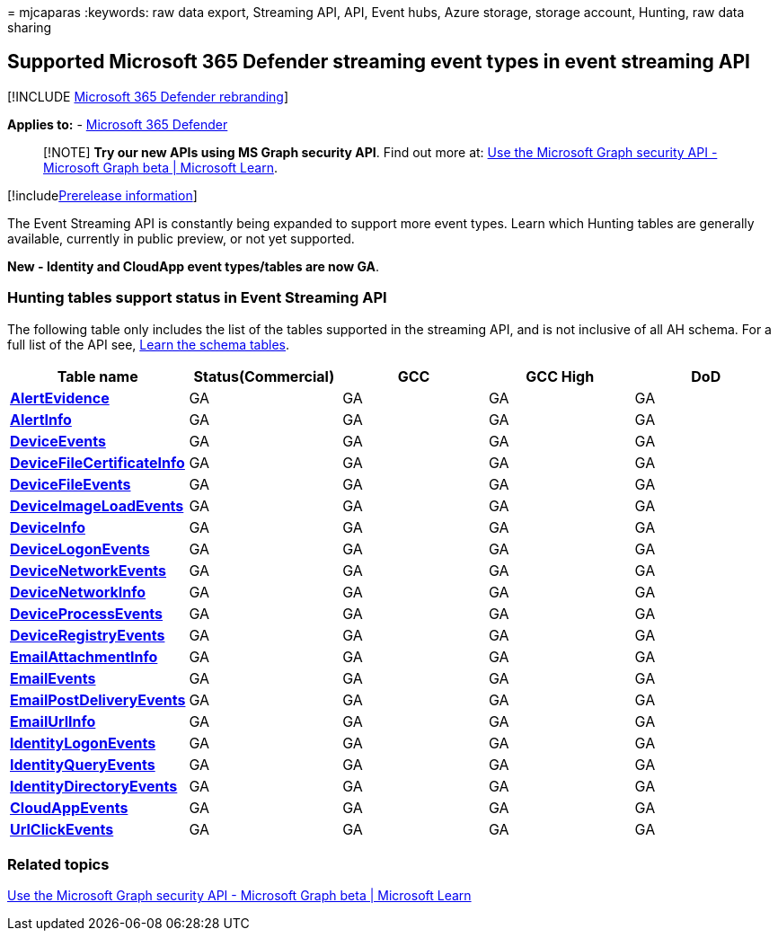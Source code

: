 = 
mjcaparas
:keywords: raw data export, Streaming API, API, Event hubs, Azure
storage, storage account, Hunting, raw data sharing

== Supported Microsoft 365 Defender streaming event types in event streaming API

{empty}[!INCLUDE link:../../includes/microsoft-defender.md[Microsoft 365
Defender rebranding]]

*Applies to:* -
https://go.microsoft.com/fwlink/?linkid=2118804[Microsoft 365 Defender]

____
[!NOTE] *Try our new APIs using MS Graph security API*. Find out more
at: link:/graph/api/resources/security-api-overview[Use the Microsoft
Graph security API - Microsoft Graph beta | Microsoft Learn].
____

{empty}[!includelink:../../includes/prerelease.md[Prerelease
information]]

The Event Streaming API is constantly being expanded to support more
event types. Learn which Hunting tables are generally available,
currently in public preview, or not yet supported.

*New - Identity and CloudApp event types/tables are now GA*.

=== Hunting tables support status in Event Streaming API

The following table only includes the list of the tables supported in
the streaming API, and is not inclusive of all AH schema. For a full
list of the API see,
link:advanced-hunting-schema-tables.md#learn-the-schema-tables[Learn the
schema tables].

[width="100%",cols="20%,20%,20%,20%,20%",options="header",]
|===
|Table name |Status(Commercial) |GCC |GCC High |DoD
|*link:advanced-hunting-alertevidence-table.md[AlertEvidence]* |GA |GA
|GA |GA

|*link:advanced-hunting-alertinfo-table.md[AlertInfo]* |GA |GA |GA |GA

|*link:advanced-hunting-deviceevents-table.md[DeviceEvents]* |GA |GA |GA
|GA

|*link:advanced-hunting-DeviceFileCertificateInfo-table.md[DeviceFileCertificateInfo]*
|GA |GA |GA |GA

|*link:advanced-hunting-devicefileevents-table.md[DeviceFileEvents]* |GA
|GA |GA |GA

|*link:advanced-hunting-deviceimageloadevents-table.md[DeviceImageLoadEvents]*
|GA |GA |GA |GA

|*link:advanced-hunting-deviceinfo-table.md[DeviceInfo]* |GA |GA |GA |GA

|*link:advanced-hunting-devicelogonevents-table.md[DeviceLogonEvents]*
|GA |GA |GA |GA

|*link:advanced-hunting-devicenetworkevents-table.md[DeviceNetworkEvents]*
|GA |GA |GA |GA

|*link:advanced-hunting-devicenetworkinfo-table.md[DeviceNetworkInfo]*
|GA |GA |GA |GA

|*link:advanced-hunting-deviceprocessevents-table.md[DeviceProcessEvents]*
|GA |GA |GA |GA

|*link:advanced-hunting-deviceregistryevents-table.md[DeviceRegistryEvents]*
|GA |GA |GA |GA

|*link:advanced-hunting-emailattachmentinfo-table.md[EmailAttachmentInfo]*
|GA |GA |GA |GA

|*link:advanced-hunting-emailevents-table.md[EmailEvents]* |GA |GA |GA
|GA

|*link:advanced-hunting-emailpostdeliveryevents-table.md[EmailPostDeliveryEvents]*
|GA |GA |GA |GA

|*link:advanced-hunting-emailurlinfo-table.md[EmailUrlInfo]* |GA |GA |GA
|GA

|*link:advanced-hunting-identitylogonevents-table.md[IdentityLogonEvents]*
|GA |GA |GA |GA

|*link:advanced-hunting-identityqueryevents-table.md[IdentityQueryEvents]*
|GA |GA |GA |GA

|*link:advanced-hunting-identitydirectoryevents-table.md[IdentityDirectoryEvents]*
|GA |GA |GA |GA

|*link:advanced-hunting-cloudappevents-table.md[CloudAppEvents]* |GA |GA
|GA |GA

|*link:advanced-hunting-urlclickevents-table.md[UrlClickEvents]* |GA |GA
|GA |GA
|===

=== Related topics

link:/graph/api/resources/security-api-overview[Use the Microsoft Graph
security API - Microsoft Graph beta | Microsoft Learn]
